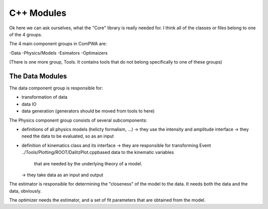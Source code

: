C++ Modules
===========


Ok here we can ask ourselves, what the "Core" library is really needed for.
I think all of the classes or files belong to one of the 4 groups.


The 4 main component groups in ComPWA are:

-Data
-Physics/Models
-Esimators
-Optimaizers

(There is one more group, Tools. It contains tools that do not belong specifically to one of these groups)

The Data Modules
----------------

The data component group is responsible for:

- transformation of data
- data IO
- data generation (generators should be moved from tools to here)

.. doxygennamespace:: ComPWA::Data
   :project: ComPWA


The Physics component group consists of several subcomponents:

- definitions of all physics models (helicty formalism, ...)
  -> they use the intensity and amplitude interface
  -> they need the data to be evaluated, so as an input
- definition of kinematics class and its interface
  -> they are responsible for transforming Event ../Tools/Plotting/ROOT/DalitzPlot.cppbased data to the kinematic variables
     that are needed by the underlying theory of a model.
  -> they take data as an input and output


The estimator is responsible for determining the "closeness" of the model to the data.
It needs both the data and the data, obviously.


The optimizer needs the estimator, and a set of fit parameters that are obtained from the model.
